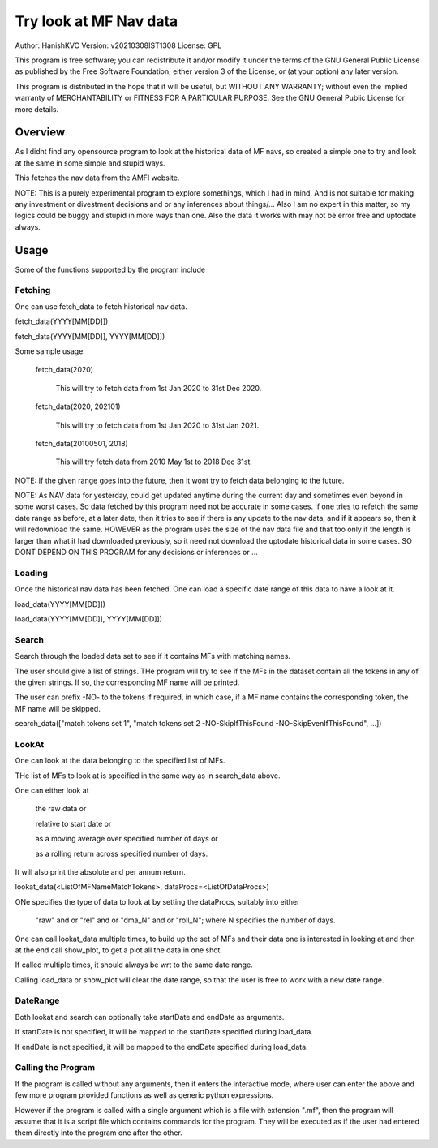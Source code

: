 ###########################
Try look at MF Nav data
###########################
Author: HanishKVC
Version: v20210308IST1308
License: GPL

This program is free software; you can redistribute it and/or modify
it under the terms of the GNU General Public License as published by
the Free Software Foundation; either version 3 of the License, or
(at your option) any later version.

This program is distributed in the hope that it will be useful,
but WITHOUT ANY WARRANTY; without even the implied warranty of
MERCHANTABILITY or FITNESS FOR A PARTICULAR PURPOSE.  See the
GNU General Public License for more details.


Overview
#########

As I didnt find any opensource program to look at the historical data of MF navs,
so created a simple one to try and look at the same in some simple and stupid ways.

This fetches the nav data from the AMFI website.

NOTE: This is a purely experimental program to explore somethings, which I had in
mind. And is not suitable for making any investment or divestment decisions and or
any inferences about things/... Also I am no expert in this matter, so my logics
could be buggy and stupid in more ways than one. Also the data it works with may
not be error free and uptodate always.


Usage
#######

Some of the functions supported by the program include

Fetching
==========

One can use fetch_data to fetch historical nav data.

fetch_data(YYYY[MM[DD]])

fetch_data(YYYY[MM[DD]], YYYY[MM[DD]])

Some sample usage:

   fetch_data(2020)

      This will try to fetch data from 1st Jan 2020 to 31st Dec 2020.

   fetch_data(2020, 202101)

      This will try to fetch data from 1st Jan 2020 to 31st Jan 2021.

   fetch_data(20100501, 2018)

      This will try fetch data from 2010 May 1st to 2018 Dec 31st.

NOTE: If the given range goes into the future, then it wont try to fetch data belonging
to the future.

NOTE: As NAV data for yesterday, could get updated anytime during the current day and
sometimes even beyond in some worst cases. So data fetched by this program need not be
accurate in some cases. If one tries to refetch the same date range as before, at a later
date, then it tries to see if there is any update to the nav data, and if it appears so,
then it will redownload the same. HOWEVER as the program uses the size of the nav data
file and that too only if the length is larger than what it had downloaded previously,
so it need not download the uptodate historical data in some cases. SO DONT DEPEND ON
THIS PROGRAM for any decisions or inferences or ...


Loading
==========

Once the historical nav data has been fetched. One can load a specific date range of this
data to have a look at it.

load_data(YYYY[MM[DD]])

load_data(YYYY[MM[DD]], YYYY[MM[DD]])


Search
========

Search through the loaded data set to see if it contains MFs with matching names.

The user should give a list of strings. THe program will try to see if the MFs in the
dataset contain all the tokens in any of the given strings. If so, the corresponding
MF name will be printed.

The user can prefix -NO- to the tokens if required, in which case, if a MF name contains
the corresponding token, the MF name will be skipped.

search_data(["match tokens set 1", "match tokens set 2 -NO-SkipIfThisFound -NO-SkipEvenIfThisFound", ...])


LookAt
=======

One can look at the data belonging to the specified list of MFs.

THe list of MFs to look at is specified in the same way as in search_data above.

One can either look at

   the raw data or

   relative to start date or

   as a moving average over specified number of days or

   as a rolling return across specified number of days.

It will also print the absolute and per annum return.


lookat_data(<ListOfMFNameMatchTokens>, dataProcs=<ListOfDataProcs>)

ONe specifies the type of data to look at by setting the dataProcs, suitably into either

   "raw" and or "rel" and or "dma_N" and or "roll_N"; where N specifies the number of days.


One can call lookat_data multiple times, to build up the set of MFs and their data one
is interested in looking at and then at the end call show_plot, to get a plot all the
data in one shot.

If called multiple times, it should always be wrt to the same date range.

Calling load_data or show_plot will clear the date range, so that the user is free to
work with a new date range.


DateRange
============

Both lookat and search can optionally take startDate and endDate as arguments.

If startDate is not specified, it will be mapped to the startDate specified during load_data.

If endDate is not specified, it will be mapped to the endDate specified during load_data.


Calling the Program
======================

If the program is called without any arguments, then it enters the interactive mode, where
user can enter the above and few more program provided functions as well as generic python
expressions.

However if the program is called with a single argument which is a file with extension ".mf",
then the program will assume that it is a script file which contains commands for the program.
They will be executed as if the user had entered them directly into the program one after the
other.


